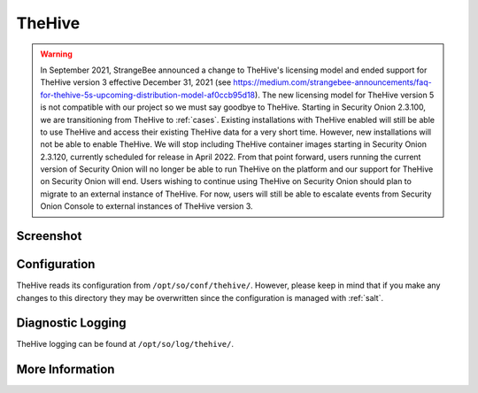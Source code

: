 .. _hive:

TheHive
=======

.. warning::

	In September 2021, StrangeBee announced a change to TheHive's licensing model and ended support for TheHive version 3 effective December 31, 2021 (see https://medium.com/strangebee-announcements/faq-for-thehive-5s-upcoming-distribution-model-af0ccb95d18). The new licensing model for TheHive version 5 is not compatible with our project so we must say goodbye to TheHive. Starting in Security Onion 2.3.100, we are transitioning from TheHive to :ref:`cases`. Existing installations with TheHive enabled will still be able to use TheHive and access their existing TheHive data for a very short time. However, new installations will not be able to enable TheHive. We will stop including TheHive container images starting in Security Onion 2.3.120, currently scheduled for release in April 2022. From that point forward, users running the current version of Security Onion will no longer be able to run TheHive on the platform and our support for TheHive on Security Onion will end. Users wishing to continue using TheHive on Security Onion should plan to migrate to an external instance of TheHive. For now, users will still be able to escalate events from Security Onion Console to external instances of TheHive version 3.

Screenshot
----------

.. image:: https://user-images.githubusercontent.com/1659467/94850514-07f06d00-03f5-11eb-8071-6e45d82feec7.png
  :target: https://user-images.githubusercontent.com/1659467/94850514-07f06d00-03f5-11eb-8071-6e45d82feec7.png

Configuration
-------------

TheHive reads its configuration from ``/opt/so/conf/thehive/``. However, please keep in mind that if you make any changes to this directory they may be overwritten since the configuration is managed with :ref:`salt`.

Diagnostic Logging
------------------

TheHive logging can be found at ``/opt/so/log/thehive/``.

More Information
----------------

.. seealso::

    For more information about TheHive, please see https://thehive-project.org/.

